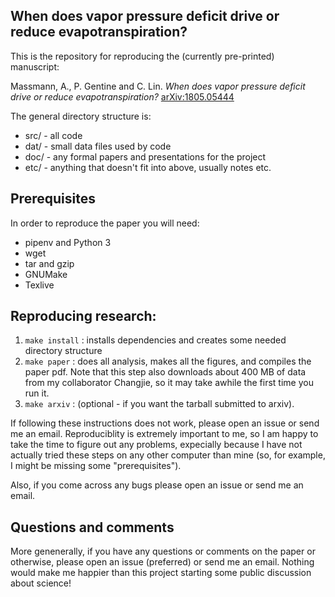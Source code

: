 #+startup: showall

** When does vapor pressure deficit drive or reduce evapotranspiration?

This is the repository for reproducing the (currently pre-printed) manuscript:

Massmann, A., P. Gentine and C. Lin. /When does vapor pressure deficit
drive or reduce evapotranspiration?/ [[https://arxiv.org/abs/1805.05444][arXiv:1805.05444]]

The general directory structure is:

- src/ - all code
- dat/ - small data files used by code
- doc/ - any formal papers and presentations for the project
- etc/ - anything that doesn't fit into above, usually notes etc.

** Prerequisites
In order to reproduce the paper you will need:

- pipenv and Python 3
- wget
- tar and gzip
- GNUMake
- Texlive

** Reproducing research:

1. ~make install~ : installs dependencies and creates some needed
   directory structure
2. ~make paper~ : does all analysis, makes all the figures, and
   compiles the paper pdf. Note that this step also downloads about
   400 MB of data from my collaborator Changjie, so it may take awhile
   the first time you run it.
3. ~make arxiv~ : (optional - if you want the tarball submitted to arxiv).

If following these instructions does not work, please open an issue or
send me an email. Reproduciblity is extremely important to me, so I am
happy to take the time to figure out any problems, expecially because
I have not actually tried these steps on any other computer than mine
(so, for example, I might be missing some "prerequisites").

Also, if you come across any bugs please open an issue or send me an
email.

** Questions and comments

More genenerally, if you have any questions or comments on the paper
or otherwise, please open an issue (preferred) or send me an
email. Nothing would make me happier than this project starting some
public discussion about science!
